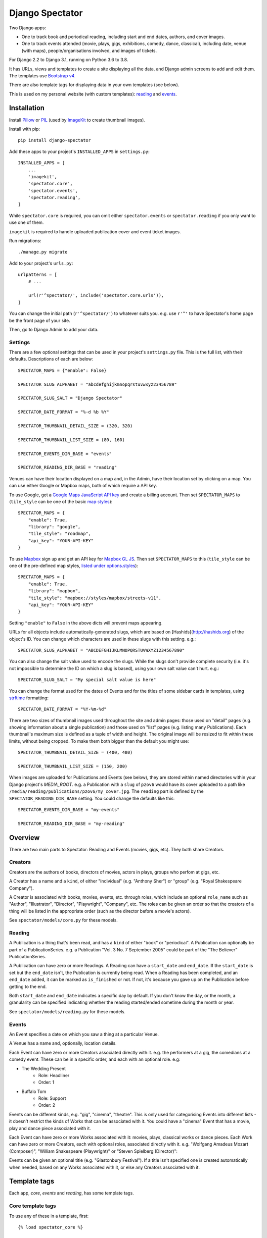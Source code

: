 ==================
 Django Spectator
==================

.. image:: https://travis-ci.org/philgyford/django-spectator.svg?branch=main
  :target: https://travis-ci.org/philgyford/django-spectator?branch=main

.. image:: https://coveralls.io/repos/github/philgyford/django-spectator/badge.svg?branch=main
  :target: https://coveralls.io/github/philgyford/django-spectator?branch=main

Two Django apps:

* One to track book and periodical reading, including start and end dates,
  authors, and cover images.
* One to track events attended (movie, plays, gigs, exhibitions, comedy, dance,
  classical), including date, venue (with maps), people/organisations involved,
  and images of tickets.

For Django 2.2 to Django 3.1, running on Python 3.6 to 3.8.

It has URLs, views and templates to create a site displaying all the data, and
Django admin screens to add and edit them. The templates use `Bootstrap v4 <https://getbootstrap.com>`_.

There are also template tags for displaying data in your own templates (see
below).

This is used on my personal website (with custom templates): `reading <https://www.gyford.com/phil/reading/>`_ and `events <https://www.gyford.com/phil/events/>`_.


************
Installation
************

Install `Pillow <https://python-pillow.org>`_ or `PIL <http://www.pythonware.com/products/pil/>`_ (used by `ImageKit <https://django-imagekit.readthedocs.io/en/latest/>`_ to create thumbnail images).

Install with pip::

    pip install django-spectator

Add these apps to your project's ``INSTALLED_APPS`` in ``settings.py``::

    INSTALLED_APPS = [
        ...
        'imagekit',
        'spectator.core',
        'spectator.events',
        'spectator.reading',
    ]

While ``spectator.core`` is required, you can omit either ``spectator.events``
or ``spectator.reading`` if you only want to use one of them.

``imagekit`` is required to handle uploaded publication cover and event
ticket images.

Run migrations::

    ./manage.py migrate

Add to your project's ``urls.py``::

    urlpatterns = [
        # ...

        url(r'^spectator/', include('spectator.core.urls')),
    ]

You can change the initial path (``r'^spectator/'``) to whatever suits you. e.g.
use ``r'^'`` to have Spectator's home page be the front page of your site.

Then, go to Django Admin to add your data.


Settings
========

There are a few optional settings that can be used in your project's
``settings.py`` file. This is the full list, with their defaults. Descriptions
of each are below::

    SPECTATOR_MAPS = {"enable": False}

    SPECTATOR_SLUG_ALPHABET = "abcdefghijkmnopqrstuvwxyz23456789"

    SPECTATOR_SLUG_SALT = "Django Spectator"

    SPECTATOR_DATE_FORMAT = "%-d %b %Y"

    SPECTATOR_THUMBNAIL_DETAIL_SIZE = (320, 320)

    SPECTATOR_THUMBNAIL_LIST_SIZE = (80, 160)

    SPECTATOR_EVENTS_DIR_BASE = "events"

    SPECTATOR_READING_DIR_BASE = "reading"

Venues can have their location displayed on a map and, in the Admin, have their
location set by clicking on a map. You can use either Google or Mapbox maps,
both of which require a API key.

To use Google, get a `Google Maps JavaScript API key <https://developers.google.com/maps/documentation/javascript/get-api-key>`_ and create a billing account. Then set ``SPECTATOR_MAPS`` to (``tile_style`` can be one of the basic `map styles <https://developers.google.com/maps/documentation/javascript/maptypes>`_)::

    SPECTATOR_MAPS = {
        "enable": True,
        "library": "google",
        "tile_style": "roadmap",
        "api_key": "YOUR-API-KEY"
    }

To use `Mapbox <https://www.mapbox.com>`_ sign up and get an API key for `Mapbox
GL JS <https://docs.mapbox.com/mapbox-gl-js/api/>`_. Then set
``SPECTATOR_MAPS`` to this (``tile_style`` can be one of the pre-defined 
map styles, `listed under options.styles <https://docs.mapbox.com/mapbox-gl-js/api/#map>`_)::

    SPECTATOR_MAPS = {
        "enable": True,
        "library": "mapbox",
        "tile_style": "mapbox://styles/mapbox/streets-v11",
        "api_key": "YOUR-API-KEY"
    }

Setting ``"enable"`` to ``False`` in the above dicts will prevent maps
appearing.

URLs for all objects include automatically-generated slugs, which are based on
[Hashids](http://hashids.org) of the object's ID. You can change which
characters are used in these slugs with this setting. e.g.::

    SPECTATOR_SLUG_ALPHABET = "ABCDEFGHIJKLMNOPQRSTUVWXYZ1234567890"

You can also change the salt value used to encode the slugs. While the slugs
don't provide complete security (i.e. it's not impossible to determine the ID on
which a slug is based), using your own salt value can't hurt. e.g.::

    SPECTATOR_SLUG_SALT = "My special salt value is here"

You can change the format used for the dates of Events and for the titles of
some sidebar cards in templates, using `strftime <http://strftime.org>`_ formatting::

    SPECTATOR_DATE_FORMAT = "%Y-%m-%d"

There are two sizes of thumbnail images used throughout the site and admin
pages: those used on "detail" pages (e.g. showing information about a single
publication) and those used on "list" pages (e.g. listing many Publications).
Each thumbnail's maximum size is defined as a tuple of width and height. The
original image will be resized to fit within these limits, without being
cropped. To make them both bigger than the default you might use::

    SPECTATOR_THUMBNAIL_DETAIL_SIZE = (400, 400)

    SPECTATOR_THUMBNAIL_LIST_SIZE = (150, 200)

When images are uploaded for Publications and Events (see below), they are
stored within named directories within your Django project's `MEDIA_ROOT`. e.g.
a Publication with a ``slug`` of ``pzov6`` would have its cover uploaded to
a path like ``/media/reading/publications/pzov6/my_cover.jpg``. The ``reading``
part is defined by the ``SPECTATOR_READING_DIR_BASE`` setting. You could change
the defaults like this::

    SPECTATOR_EVENTS_DIR_BASE = "my-events"

    SPECTATOR_READING_DIR_BASE = "my-reading"


********
Overview
********

There are two main parts to Spectator: Reading and Events (movies, gigs, etc). They both share Creators.

Creators
========

Creators are the authors of books, directors of movies, actors in plays, groups who perfom at gigs, etc.

A Creator has a name and a ``kind``, of either "individual" (e.g. "Anthony Sher") or "group" (e.g. "Royal Shakespeare Company").

A Creator is associated with books, movies, events, etc. through roles, which
include an optional ``role_name`` such as "Author", "Illustrator", "Director",
"Playwright", "Company", etc. The roles can be given an order so that the
creators of a thing will be listed in the appropriate order (such as the
director before a movie's actors).

See ``spectator/models/core.py`` for these models.

Reading
=======

A Publication is a thing that's been read, and has a ``kind`` of either "book"
or "periodical". A Publication can optionally be part of a PublicationSeries.
e.g. a Publication "Vol. 3 No. 7 September 2005" could be part of the "The
Believer" PublicationSeries.

A Publication can have zero or more Readings. A Reading can have
a ``start_date`` and ``end_date``. If the ``start_date`` is set but the
``end_date`` isn't, the Publication is currently being read. When a Reading has
been completed, and an ``end_date`` added, it can be marked as ``is_finished``
or not. If not, it's because you gave up on the Publication before getting to
the end.

Both ``start_date`` and ``end_date`` indicates a specific day by default. If
you don't know the day, or the month, a granularity can be specified indicating
whether the reading started/ended sometime during the month or year.

See ``spectator/models/reading.py`` for these models.

Events
======

An Event specifies a date on which you saw a thing at a particular Venue.

A Venue has a name and, optionally, location details.

Each Event can have zero or more Creators associated directly with it. e.g. the
performers at a gig, the comedians at a comedy event. These can be in a specific
order, and each with an optional role. e.g:

* The Wedding Present
    * Role: Headliner
    * Order: 1
* Buffalo Tom
    * Role: Support
    * Order: 2

Events can be different kinds, e.g. "gig", "cinema", "theatre". This is only used for categorising Events into different lists - it doesn't restrict the kinds of Works that can be associated with it. You could have a "cinema" Event that has a movie, play and dance piece associated with it.

Each Event can have zero or more Works associated with it: movies, plays, classical works or dance pieces. Each Work can have zero or more Creators, each with optional roles, associated directly with it. e.g. "Wolfgang Amadeus Mozart (Composer)",
"William Shakespeare (Playwright)" or "Steven Spielberg (Director)":

Events can be given an optional title (e.g. "Glastonbury Festival"). If a title
isn't specified one is created automatically when needed, based on any Works
associated with it, or else any Creators associated with it.


*************
Template tags
*************

Each app, `core`, `events` and `reading`, has some template tags.

Core template tags
==================

To use any of these in a template, first::

    {% load spectator_core %}

Most Read Creators
------------------

To get a QuerySet of Creators with the most Readings associated with them::

    {% most_read_creators num=10 %}

Each Creator will have a ``num_readings`` attribute. It will only include
Creators whose role on a publication was "Author" or was left blank. i.e.
Creators who were "Illustrator" or "Translator" would not be counted.

To display this as a chart in a Bootstrap card::

    {% most_read_creators_card num=10 %}

This will exclude any Creators with only 1 Reading.

Most Visited Venues
-------------------

To get a QuerySet of Venues with the most Events associated with them::

    {% most_visited_venues num=10 %}

Each Venue will have a ``num_visits`` attribute.

To display this as a chart in a Bootstrap card::

    {% most_visited_venues_card num=10 %}

This will exclude any Venues with only 1 Event.


Reading template tags
=====================

To use any of these in a template, first::

    {% load spectator_reading %}

In-progress Publications
------------------------

To get a QuerySet of Publications currently being read use
``in_progress_publications``::

    {% in_progress_publications as publications %}

    {% for pub in publications %}
        <p>{{ pub }}<br>
        {% for role in pub.roles.all %}
            {{ role.creator.name }}
            {% if role.role_name %}({{ role.role_name }}){% endif %}
            <br>
        {% endfor %}
        </p>
    {% endfor %}

Or to display as a Bootstrap card::

    {% in_progress_publications_card %}

Publications being read on a day
--------------------------------

To get a QuerySet of Publications that were being read on a particular day use
``day_publications``. If ``my_date`` is a python ``date`` object::

    {% day_publications date=my_date as publications %}

And display the results as in the above example.

Or to display as a Bootstrap card::

    {% day_publications_card date=my_date %}

Years of reading
----------------

To get a QuerySet of the years in which Publications were being read::

    {% reading_years as years %}

    {% for year in years %}
        {{ year|date:"Y" }}<br>
    {% endfor %}

Or to display as a Bootstrap card, with each year linking to the
``ReadingYearArchiveView``::

    {% reading_years_card current_year=year %}

Here, ``year`` is a date object indicating a year which shouldn't be linked.

Annual reading counts
---------------------

For more detail than the ``reading_years`` tag, use this to get the number of
Books, and Periodicals (and the total) finished per year::

    {% annual_reading_counts as years %}

    {% for year_data in years %}
        {{ year_data.year }}:
        {{ year_data.book }} book(s),
        {{ year_data.periodical }} periodical(s),
        {{ year_data.total }} total.<br>
    {% endfor %}

Or to display as a Bootstrap card, with each year linking to ``ReadingYearArchiveView``::

    {% annual_reading_counts_card current_year=year kind='all' %}

Here, ``year`` is a date object indicating a year which shouldn't be linked.

And ``kind`` can be one of "all" (default), "book" or "periodical". If it's "all",
then the result is rendered as a table, with a column each for year, book count,
periodical count and total count. Otherwise it's a list of years with the
book/periodical counts in parentheses.


Events template tags
====================

To use any of these in a template, first::

    {% load spectator_events %}

Recent Events
-------------

To get a QuerySet of Events that happened recently::

    {% recent_events num=3 as events %}

    {% for event in events %}
        <p>
            {{ event }}<br>
            {{ event.venue.name }}
        </p>
    {% endfor %}

If ``num`` is not specified, 10 are returned by default.

Or to display as a Boostrap card::

    {% recent_events_card num=3 %}

Events on a day
---------------

To get a QuerySet of Events that happened on a particular day, use
``day_events``. If ``my_date`` is a python ``date`` object::

    {% day_events date=my_date as events %}

And display the results as in the above example.

Or to display as a Bootstrap card::

    {% day_events_card date=my_date %}

Years of Events
---------------

To get a QuerySet of the years in which Events happened::

    {% events_years as years %}

    {% for year in years %}
        {{ year|date:"Y" }}<br>
    {% endfor %}

Or to display as a Bootstrap card, with each year linking to the
``EventYearArchiveView``::

    {% events_years_card current_year=year %}

Here, ``year`` is a date object indicating a year which shouldn't be linked.

Annual Event Counts
-------------------

To include counts of Events per year::

    {% annual_event_counts as years %}

    {% for year_data in years %}
        {{ year_data.year|date:"Y" }}: {{ year_data.total }} event(s)<br>
    {% endfor %}

Restrict to one kind of Event::

    {% annual_event_counts kind='cinema' as years %}

Or to display as a Bootstrap card, with each year linking to ``EventYearArchiveView``::

    {% annual_event_counts_card current_year=year kind='all' %}

Here, ``year`` is a date object indicating a year which shouldn't be linked.

Most Seen Creators
------------------

To get a QuerySet of Creators involved with the most Events::

    {% most_seen_creators num=10 event_kind='gig' %}

Each Creator will have a ``num_events`` attribute.

``event_kind`` can be omitted, or be ``None`` to include all kinds of Event.

To display this as a chart in a Bootstrap card::

    {% most_seen_creators_card num=10 event_kind='gig' %}

This will exclude any Creators with only 1 Event.

Creators With Most Works
------------------------

To get a QuerySet of Creators that have the most Works (e.g, movies, plays, etc)::

    {% most_seen_creators_by_works num=10 work_kind='movie', role_name='Director' %}

Each Creator will have a ``num_works`` attribute.

``work_kind`` can be omitted and all kinds of Work will be counted.

``role_name`` can be omitted and all roles will be counted.

The above example would, for each Creator, only count movie Works on which their
role was 'Director'.

To display this as a chart in a Bootstrap card::

    {% most_seen_creators_by_works_card num=10 work_kind='movie', role_name='Director' %}

This will exclude any Creators with only 1 Work.


Most Seen Works
---------------

To get a QuerySet of Works involved with the most Events::

    {% most_seen_works num=10 kind='movie' %}

Each Work will have a ``num_views`` attribute.

``kind`` can be omitted, or be ``None`` to include all kinds of Work.

To display this as a chart in a Bootstrap card::

    {% most_seen_works_card num=10 kind='movie' %}

This will exclude any Works with only 1 Event.


*****************
Local development
*****************

``devproject/`` is a basic Django project to use the app locally. Use it like this, installing requirements with pipenv::

$ cd devproject
$ pipenv install
$ pipenv run ./manage.py migrate
$ pipenv run ./manage.py runserver

Run tests with tox, from the top-level directory (containing setup.py). Install it with::

$ pip install tox

Run all tests in all environments like::

$ tox

To run tests in only one environment, specify it. In this case, Python 3.8 and Django 3.1::

$ tox -e py38-django31

To run a specific test, add its path after ``--``, eg::

$ tox -e py38-django31 -- tests.core.test_models.CreatorTestCase.test_ordering

Running the tests in all environments will generate coverage output. There will also be an ``htmlcov/`` directory containing an HTML report. You can also generate these reports without running all the other tests::

$ tox -e coverage

Making a new release
====================

So I don't forget...

1. Put new changes on ``main``.
2. Update the ``__version__`` in ``spectator.__init__.py``.
3. Update ``CHANGES.rst``.
4. Do ``python setup.py tag``.
5. Do ``python setup.py publish``.


Adding a new Event kind
=======================

If it's simple (like, Gigs, Comedy, etc.) and doesn't require any specific kind of Works, then:

* In ``spectator.events.models.Event`` add it in ``KIND_CHOICES`` and ``KIND_SLUGS``.
* Possibly add a special case for it in ``Event.get_kind_name_plural()``.
* Add a simple factory for it in ``spectator.events.factories``.
* In ``tests.events.test_models.EventTestCase``:
    * Add it to:
        * ``test_get_kind()``
        * ``test_valid_kind_slugs()``
        * ``test_kind_slug()``
        * ``test_kind_name()``
        * ``test_kind_name_plural()``
        * ``test_get_kinds_data()``
    * Add a ``test_absolute_url_*()`` test for this kind.


Adding a new Work kind
======================

* In ``spectator.events.models.Work`` add it in ``KIND_CHOICES`` and ``KIND_SLUGS``.
* On the ``Event`` model add a new method similar to ``get_classical_works()`` for this new kind of ``Work``.
* On the ``spectator.core.models.Creator`` model add a new method similar to ``get_classical_works()`` for this new kind of ``Work``.
* Add a simple factory for it in ``spectator.events.factories``.
* In ``spectator/events/templates/spectator_events/event_detail.html`` add an include to list the
  works.
* In ``spectator/core/templates/spectator_core/creator_detail.html`` add an include to
  list the works.
* In ``tests/`` add equivalents of:
    * ``core.test_models.CreatorTestCase.test.get_classical_works()``
    * ``events.test_models.EventTestCase.test_get_classical_works()``
    * ``events.test_models.WorkTestCase.test_absolute_url_classicalwork()``
    * ``events.test_models.WorkTestCase.test_get_list_url_classicalwork()``


*******
Contact
*******

* Phil Gyford
* phil@gyford.com
* @philgyford on Twitter
